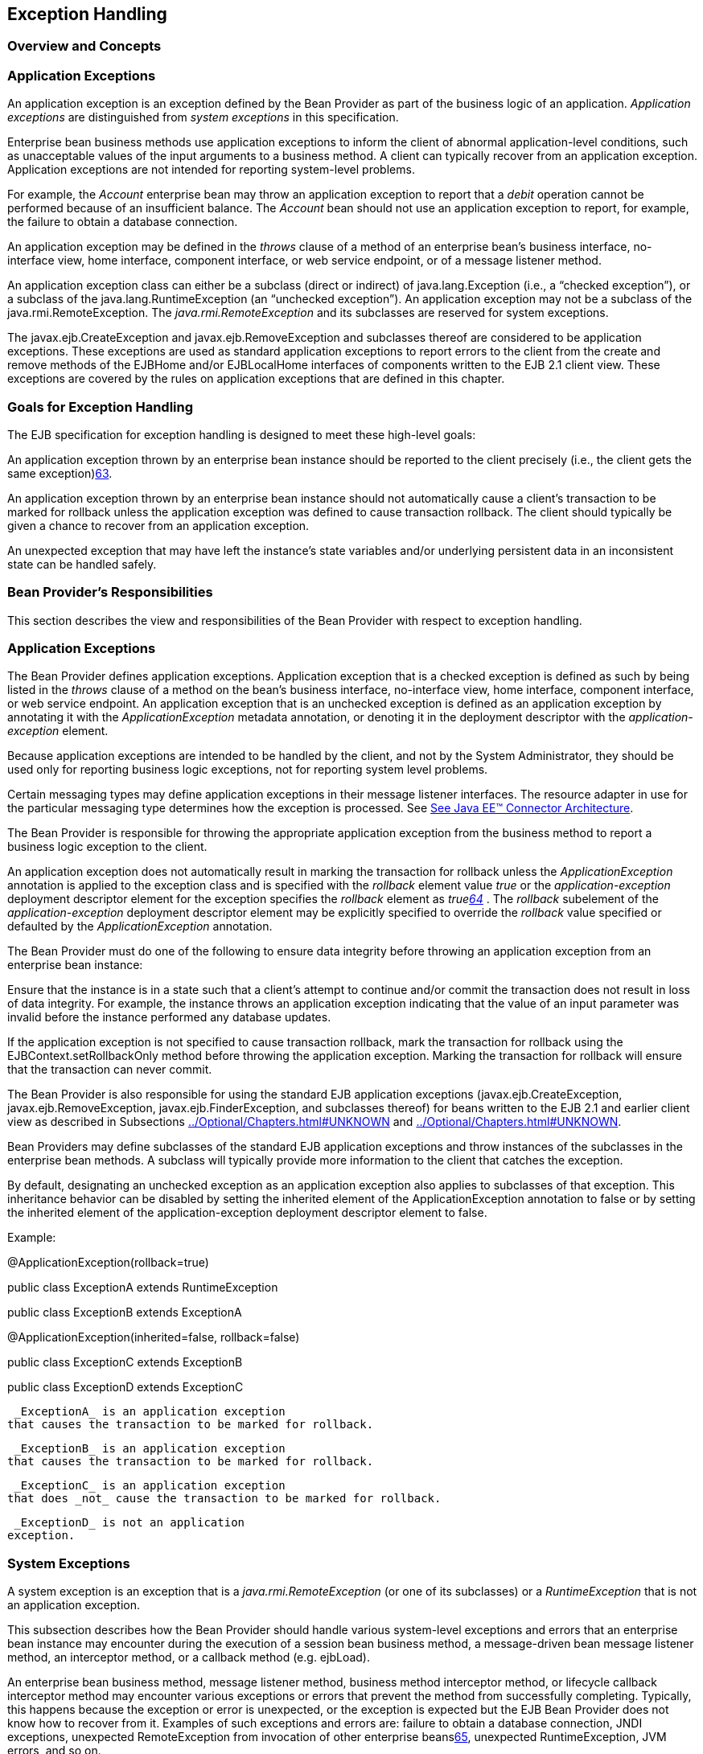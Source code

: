 [[a2940]]
== Exception Handling

=== Overview and Concepts



=== [[a2942]]Application Exceptions

An
application exception is an exception
defined by the Bean Provider as part of the business logic of an
application. _Application exceptions_ are distinguished from _system
exceptions_ in this specification.

Enterprise bean business methods use
application exceptions to inform the client of abnormal
application-level conditions, such as unacceptable values of the input
arguments to a business method. A client can typically recover from an
application exception. Application exceptions are not intended for
reporting system-level problems.

For example, the _Account_ enterprise bean
may throw an application exception to report that a _debit_ operation
cannot be performed because of an insufficient balance. The _Account_
bean should not use an application exception to report, for example, the
failure to obtain a database connection.

An application exception may be defined in
the _throws_ clause of a method of an enterprise bean’s business
interface, no-interface view, home interface, component interface, or
web service endpoint, or of a message listener method.

An application exception class can either be
a subclass (direct or indirect) of
java.lang.Exception (i.e., a “checked
exception”), or a subclass of the java.lang.RuntimeException (an
“unchecked exception”). An application exception may not be a subclass
of the java.rmi.RemoteException. The _java.rmi.RemoteException_ and its
subclasses are reserved for system exceptions.

The
javax.ejb.CreateException
and javax.ejb.RemoveException and subclasses
thereof are considered to be application exceptions. These exceptions
are used as standard application exceptions to report errors to the
client from the create and remove methods of the EJBHome and/or
EJBLocalHome interfaces of components written to the EJB 2.1 client
view. These exceptions are covered by the rules on application
exceptions that are defined in this chapter.

=== Goals for Exception Handling

The EJB specification for exception handling
is designed to meet these high-level goals:

An application exception thrown by an
enterprise bean instance should be reported to the client precisely
(i.e., the client gets the same exception)link:#a10282[63].

An application exception thrown by an
enterprise bean instance should not automatically cause a client’s
transaction to be marked for rollback unless the application exception
was defined to cause transaction rollback. The client should typically
be given a chance to recover from an application exception.

An unexpected exception that may have left
the instance’s state variables and/or underlying persistent data in an
inconsistent state can be handled safely.

=== Bean Provider’s Responsibilities



This section describes the view and
responsibilities of the Bean Provider with respect to exception
handling.

=== Application Exceptions

The Bean Provider
defines application exceptions. Application exception that is a checked
exception is defined as such by being listed in the _throws_ clause of a
method on the bean’s business interface, no-interface view, home
interface, component interface, or web service endpoint. An application
exception that is an unchecked exception is defined as an application
exception by annotating it with the _ApplicationException_ metadata
annotation, or denoting it in the deployment descriptor with the
_application-exception_ element.

Because application exceptions are intended
to be handled by the client, and not by the System Administrator, they
should be used only for reporting business logic exceptions, not for
reporting system level problems.

Certain messaging types may define
application exceptions in their message listener interfaces. The
resource adapter in use for the particular messaging type determines how
the exception is processed. See link:Ejb.html#a9863[See Java EE™
Connector Architecture, version 1.7 (Connector).
http://jcp.org/en/jsr/detail?id=322.].

The Bean Provider
is responsible for throwing the appropriate application exception from
the business method to report a business logic exception to the client.

An application exception does not
automatically result in marking the transaction for rollback unless the
_ApplicationException_ annotation is applied to the exception class and
is specified with the _rollback_ element value _true_ or the
_application-exception_ deployment descriptor element for the exception
specifies the _rollback_ element as _truelink:#a10283[64]_ . The
_rollback_ subelement of the _application-exception_ deployment
descriptor element may be explicitly specified to override the
_rollback_ value specified or defaulted by the _ApplicationException_
annotation.

The Bean Provider must do one of the
following to ensure data integrity before throwing an application
exception from an enterprise bean instance:

Ensure that the instance is in a state such
that a client’s attempt to continue and/or commit the transaction does
not result in loss of data integrity. For example, the instance throws
an application exception indicating that the value of an input parameter
was invalid before the instance performed any database updates.

If the application exception is not specified
to cause transaction rollback, mark the transaction for rollback using
the EJBContext.setRollbackOnly method before throwing the application
exception. Marking the transaction for rollback will ensure that the
transaction can never commit.

The Bean Provider is also responsible for
using the standard EJB application exceptions
(javax.ejb.CreateException, javax.ejb.RemoveException,
javax.ejb.FinderException, and subclasses thereof) for beans written to
the EJB 2.1 and earlier client view as described in Subsections
link:../Optional/Chapters.html#UNKNOWN[] and
link:../Optional/Chapters.html#UNKNOWN[].

Bean Providers may define subclasses of the
standard EJB application exceptions and throw instances of the
subclasses in the enterprise bean methods. A subclass will typically
provide more information to the client that catches the exception.

By default, designating an unchecked
exception as an application exception also applies to subclasses of that
exception. This inheritance behavior can be disabled by setting the
inherited element of the ApplicationException annotation to false or by
setting the inherited element of the application-exception deployment
descriptor element to false.

Example:

@ApplicationException(rollback=true)

public class ExceptionA extends
RuntimeException



public class ExceptionB extends ExceptionA



@ApplicationException(inherited=false,
rollback=false)

public class ExceptionC extends ExceptionB



public class ExceptionD extends ExceptionC

 _ExceptionA_ is an application exception
that causes the transaction to be marked for rollback.

 _ExceptionB_ is an application exception
that causes the transaction to be marked for rollback.

 _ExceptionC_ is an application exception
that does _not_ cause the transaction to be marked for rollback.

 _ExceptionD_ is not an application
exception.

=== [[a2986]]System Exceptions

A system exception is an exception that is a
_java.rmi.RemoteException_ (or one of its subclasses) or a
_RuntimeException_ that is not an application exception.

This subsection describes how the Bean
Provider should handle various system-level exceptions and errors that
an enterprise bean instance may encounter during the execution of a
session bean business method, a message-driven bean message listener
method, an interceptor method, or a callback method (e.g. ejbLoad).

An enterprise
bean business method, message listener method, business method
interceptor method, or lifecycle callback interceptor method may
encounter various exceptions or errors that prevent the method from
successfully completing. Typically, this happens because the exception
or error is unexpected, or the exception is expected but the EJB Bean
Provider does not know how to recover from it. Examples of such
exceptions and errors are: failure to obtain a database connection, JNDI
exceptions, unexpected RemoteException from invocation of other
enterprise beanslink:#a10284[65], unexpected RuntimeException,
JVM errors, and so on.

If the enterprise bean method encounters a
system-level exception or error that does not allow the method to
successfully complete, the method should throw a suitable
non-application exception that is compatible with the method’s _throws_
clause. While the EJB specification does not prescribe the exact usage
of the exception, it encourages the Bean Provider to follow these
guidelines:

If the bean method encounters a system
exception or error, it should simply propagate the error from the bean
method to the container (i.e., the bean method does not have to catch
the exception).

If the bean method performs an operation that
results in a checked exceptionlink:#a10285[66] that the bean
method cannot recover, the bean method should throw the
javax.ejb.EJBException that wraps the original exception.

Any other unexpected error conditions should
be reported using the javax.ejb.EJBException.

Note that the javax.ejb.EJBException is a
subclass of the java.lang.RuntimeException, and therefore it does not
have to be listed in the _throws_ clauses of the business methods.

The container catches a non-application
exception; logs it (which can result in alerting the System
Administrator); and, unless the bean is a message-driven bean, throws
the _javax.ejb.EJBExceptionlink:#a10286[67]_ or, if the web
service client view is used, the _java.rmi.RemoteException_ . If the EJB
2.1 client view is used, the container throws the
java.rmi.RemoteException (or subclass thereof) to the client if the
client is a remote client, or throws the _javax.ejb.EJBException_ (or
subclass thereof) to the client if the client is a local client. In the
case of a message-driven bean, the container logs the exception and then
throws a _javax.ejb.EJBException_ that wraps the original exception to
the resource adapter. (See link:Ejb.html#a9863[See Java EE™
Connector Architecture, version 1.7 (Connector).
http://jcp.org/en/jsr/detail?id=322.]).

The exception that is seen by the client is
described in section link:Ejb.html#a3001[See Container Provider
Responsibilities]. It is determined both by the exception that is thrown
by the container and/or bean and the client view.

The Bean Provider can rely on the container
to perform the following tasks when catching a non-application
exception:

The transaction in which the bean method
participated will be rolled back.

Unless the bean is a singleton session bean,
no other method will be invoked on an instance that threw a
non-application exception.

This means that unless the bean is a
singleton session bean, the Bean Provider does not have to perform any
cleanup actions before throwing a non-application exception. It is the
container that is responsible for the cleanup.

=== [[a3001]]Container Provider Responsibilities



This section describes the responsibilities
of the Container Provider for handling exceptions. The EJB architecture
specifies the container’s behavior for the following exceptions:

Exceptions from the business methods of
session beans, including session bean business method interceptor
methods.

Exceptions from message-driven bean message
listener methods and business method interceptor methods.

Exceptions from timeout callback methods.

Exceptions from other container-invoked
callbacks on the enterprise bean.

Exceptions from management of
container-managed transaction demarcation.

=== [[a3008]]Exceptions from a Session Bean’s Business Interface Methods and No-Interface View Methods

Table link:Ejb.html#a3012[See
Handling of Exceptions Thrown by a Business Interface Method or
No-interface View Method of a Bean with Container-Managed Transaction
Demarcation] specifies how the container must handle the exceptions
thrown by the methods of the business interface and no-interface view
for beans with container-managed transaction demarcation, including the
exceptions thrown by business method interceptor methods. The table
specifies the container’s action as a function of the condition under
which the business method executes and the exception thrown by the
method. The table also illustrates the exception that the client will
receive and how the client can recover from the exception. (Section
link:Ejb.html#a3263[See Client’s View of Exceptions] describes
the client’s view of exceptions in detail.) The notation “AppException”
denotes an application exception.



===



[[a3012]]Handling of Exceptions Thrown by a Business Interface
Method or No-interface View Method of a Bean with Container-Managed
Transaction Demarcation

 Method condition

Method exception

Container’s action

Client’s view

Bean method runs in the context of the
caller’s transaction link:#a10287[68].

This case may happen with Required,
Mandatory, and Supports attributes.

AppException

Re-throw AppException.

Mark the transaction for rollback if the
application exception is specified as causing rollback.

Receives AppException.

Can attempt to continue computation in the
transaction, and eventually commit the transaction unless the
application exception is specified as causing rollback (the commit would
also fail if the instance called setRollbackOnly).

all other exceptions and errors

Log the exception or error
link:#a10288[69].

Mark the transaction for rollback.

Discard instance link:#a10289[70].

{empty}Throw
_javax.ejb.EJBTransactionRolledbackException_ to client.
link:#a10290[71]

Receives
_javax.ejb.EJBTransactionRolledbackException_

Continuing transaction is fruitless.

Bean method runs in the context of a
transaction that the container started immediately before dispatching
the business method.

This case may happen with Required and
RequiresNew attributes.

AppException

If the instance called _setRollbackOnly()_ ,
then rollback the transaction, and re-throw AppException.

If the application exception is specified as
causing rollback, then rollback the transaction and then re-throw
AppException.

Otherwise, attempt to commit the transaction,
and then re-throw AppException.

Receives AppException.

If the client executes in a transaction, the
client’s transaction is not marked for rollback, and client can continue
its work.

all other exceptions

Log the exception or error.

Rollback the container-started transaction.

Discard instance.

{empty}Throw _EJBException_ to
client.link:#a10291[72]

Receives EJBException.

If the client executes in a transaction, the
client’s transaction may or may not be marked for rollback.

Bean method runs with an unspecified
transaction context.

This case may happen with the NotSupported,
Never, and Supports attributes.

AppException

Re-throw AppException.

Receives AppException.

If the client executes in a transaction, the
client’s transaction is not marked for rollback, and client can continue
its work.

all other exceptions

Log the exception or error.

Discard instance.

{empty}Throw _EJBException_ to
client.link:#a10292[73]

Receives EJBException.

If the client executes in a transaction, the
client’s transaction may or may not be marked for rollback.

Table link:Ejb.html#a3060[See
Handling of Exceptions Thrown by a Business Interface Method or
No-Interface View Method of a Session Bean with Bean-Managed Transaction
Demarcation] specifies how the container must handle the exceptions
thrown by the methods of the business interface or no-interface view for
beans with bean-managed transaction demarcation, including the
exceptions thrown by business method interceptor methods. The table
specifies the container’s action as a function of the condition under
which the business interface method executes and the exception thrown by
the method. The table also illustrates the exception that the client
will receive and how the client can recover from the exception. (Section
link:Ejb.html#a3263[See Client’s View of Exceptions] describes
the client’s view of exceptions in detail.)

===



[[a3060]]Handling of Exceptions Thrown by a Business Interface
Method or No-Interface View Method of a Session Bean with Bean-Managed
Transaction Demarcation

Bean method condition

Bean method exception

Container action

Client receives

Bean is a stateful, stateless, or singleton
session bean.

AppException

Re-throw AppException

Receives AppException.

all other exceptions

Log the exception or error.

Rollback a transaction that has been started,
but not yet completed, by the instance.

{empty}Discard
instance.link:#a10293[74]

{empty}Throw _EJBException_ to client.
link:#a10294[75]

Receives EJBException.



=== Exceptions from Method Invoked via Session Bean’s 2.1 Client View or through Web Service Client View

Business methods in this context are
considered to be the methods defined in the enterprise bean’s home
interface, component interface, or web service endpoint (including
superinterfaces of these); and the following session bean methods:
ejbCreate<METHOD>, ejbRemove, and _ejbHome<METHOD>_ methods.

Table
link:Ejb.html#a3080[See Handling of Exceptions Thrown by Methods
of Web Service Client View or EJB 2.1 Client View of a Bean with
Container-Managed Transaction Demarcation] specifies how the container
must handle the exceptions thrown by the business methods for beans with
container-managed transaction demarcation, including the exceptions
thrown by business method interceptor methods. The table specifies the
container’s action as a function of the condition under which the
business method executes and the exception thrown by the business
method. The table also illustrates the exception that the client will
receive and how the client can recover from the exception. (Section
link:Ejb.html#a3263[See Client’s View of Exceptions] describes
the client’s view of exceptions in detail.) The notation “AppException”
denotes an application exception.

===



[[a3080]]Handling of Exceptions Thrown by Methods of Web
Service Client View or EJB 2.1 Client View of a Bean with
Container-Managed Transaction Demarcation

 Method condition

Method exception

Container’s action

Client’s view

Bean method runs in the context of the
caller’s transaction link:#a10296[76].

This case may happen with Required,
Mandatory, and Supports attributes.

AppException

Re-throw AppException

Mark the transaction for rollback if the
application exception is specified as causing rollback.



Receives AppException.

Can attempt to continue computation in the
transaction, and eventually commit the transaction unless the
application exception is specified as causing rollback (the commit would
also fail if the instance called setRollbackOnly).

all other exceptions and errors

Log the exception or error
link:#a10297[77].

Mark the transaction for rollback.

Discard instance link:#a10298[78].

Throw
_javax.transaction.TransactionRolledbackException_ to remote client;
throw _javax.ejb.TransactionRolledbackLocalException_ to local client.

Receives
_javax.transaction.TransactionRolledbackException_ or
_javax.ejb.TransactionRolledbackLocalException_

Continuing transaction is fruitless.

Bean method runs in the context of a
transaction that the container started immediately before dispatching
the business method.

This case may happen with Required and
RequiresNew attributes.

AppException

If the instance called _setRollbackOnly()_ ,
then rollback the transaction, and re-throw AppException.

If the application exception is specified as
causing rollback, then rollback the transaction and then re-throw
AppException.

Otherwise, attempt to commit the transaction,
and then re-throw AppException.

Receives AppException.

If the client executes in a transaction, the
client’s transaction is not marked for rollback, and client can continue
its work.

all other exceptions

Log the exception or error.

Rollback the container-started transaction.

Discard instance.

Throw RemoteException to remote or web
service client link:#a10299[79]; throw _EJBException_ to local
client.

Receives RemoteException or EJBException.

If the client executes in a transaction, the
client’s transaction may or may not be marked for rollback.

Bean method runs with an unspecified
transaction context.

This case may happen with the NotSupported,
Never, and Supports attributes.

AppException

Re-throw AppException.

Receives AppException.

If the client executes in a transaction, the
client’s transaction is not marked for rollback, and client can continue
its work.

all other exceptions

Log the exception or error.

Discard instance.

Throw RemoteException to remote or web
service client; throw _EJBException_ to local client.

Receives RemoteException or EJBException.

If the client executes in a transaction, the
client’s transaction may or may not be marked for rollback.

Table link:Ejb.html#a3129[See
Handling of Exceptions Thrown by a EJB 2.1 Client View Business Method
of a Session Bean with Bean-Managed Transaction Demarcation] specifies
how the container must handle the exceptions thrown by the business
methods for beans with bean-managed transaction demarcation, including
the exceptions thrown by business method interceptor methods. The table
specifies the container’s action as a function of the condition under
which the business method executes and the exception thrown by the
business method. The table also illustrates the exception that the
client will receive and how the client can recover from the exception.
(Section link:Ejb.html#a3263[See Client’s View of Exceptions]
describes the client’s view of exceptions in detail.)

===



[[a3129]]Handling of Exceptions Thrown by a EJB 2.1 Client
View Business Method of a Session Bean with Bean-Managed Transaction
Demarcation

Bean method condition

Bean method exception

Container action

Client receives

Bean is a stateful, stateless, or singleton
session bean.

AppException

Re-throw AppException

Receives AppException.

all other exceptions

Log the exception or error.

Rollback a transaction that has been started,
but not yet completed, by the instance.

{empty}Discard
instance.link:#a10300[80]

Throw RemoteException to remote or web
service client link:#a10301[81]; throw _EJBException_ to local
client.

Receives RemoteException or EJBException.

=== Exceptions from AroundConstruct, PostConstruct and PreDestroy Lifecycle Callbacks

link:Ejb.html#a3147[See Handling of
Exceptions Thrown by a PostConstruct or PreDestroy Method of a Stateful,
Stateless, Singleton Session Bean or a Message-Driven Bean.] specifies
how the container must handle the exceptions that escape interceptor
chain for the _AroundConstruct, PostConstruct_ and _PreDestroy_ methods
for session and message-driven beans.

===



[[a3147]]Handling of Exceptions Thrown by a PostConstruct or
PreDestroy Method of a Stateful, Stateless, Singleton Session Bean or a
Message-Driven Bean.

Bean method condition

Bean method exception

Container action

Bean is a stateful, stateless or singleton
session bean, or a message-driven bean



system exceptions

Log the exception or error.

If the bean is a singleton or stateful
session bean, rollback any container-started transaction.



Discard instance.



=== Exceptions from Message-Driven Bean Message Listener Methods

This section specifies the container’s
handling of exceptions thrown from a
message-driven bean’s message listener
method.

link:Ejb.html#a3164[See Handling of
Exceptions Thrown by a Message Listener Method of a Message-Driven Bean
with Container-Managed Transaction Demarcation.] specifies how the
container must handle the exceptions thrown by a message listener method
of a message-driven bean with container-managed transaction demarcation,
including the exceptions thrown by business method interceptor methods
which intercept the invocation of message listener methods. The table
specifies the container’s action as a function of the condition under
which the method executes and the exception thrown by the method.

===



[[a3164]]Handling of Exceptions Thrown by a Message Listener
Method of a Message-Driven Bean with Container-Managed Transaction
Demarcation.

 Method condition

Method exception

Container’s action

Bean method runs in the context of a
transaction that the container started immediately before dispatching
the method.

This case happens with Required attribute.

AppException

Mark the transaction for rollback if the
application exception is specified as causing rollback.



If the instance called _setRollbackOnly_ ,
rollback the transaction and re-throw AppException to resource adapter.

Otherwise, attempt to commit the transaction
unless the application exception is specified as causing rollback and
re-throw AppException to resource adapter.

system exceptions



Log the exception or
errorlink:#a10302[82].

Rollback the container-started transaction.

Discard instancelink:#a10303[83].

Throw EJBException that wraps the original
exception to resource adapter.

Bean method runs with an unspecified
transaction context.

This case happens with the NotSupported
attribute.



AppException

Re-throw AppException to resource adapter.



system exceptions

Log the exception or error.

Discard instance.

Throw EJBException that wraps the original
exception to resource adapter

Table link:Ejb.html#a3194[See
Handling of Exceptions Thrown by a Message Listener Method of a
Message-Driven Bean with Bean-Managed Transaction Demarcation.]
specifies how the container must handle the exceptions thrown by a
message listener method of a message-driven
bean with bean-managed transaction demarcation. The table specifies the
container’s action as a function of the condition under which the method
executes and the exception thrown by the method.

===



[[a3194]]Handling of Exceptions Thrown by a Message Listener
Method of a Message-Driven Bean with Bean-Managed Transaction
Demarcation.

Bean method condition

Bean method exception

Container action

Bean is a message-driven bean



AppException

Re-throw AppException to resource adapter.

system exceptions

Log the exception or error.

Rollback a transaction that has been started,
but not yet completed, by the instance.

Discard instance.

Throw EJBException that wraps the original
exception to resource adapter.

=== Exceptions from an Enterprise Bean’s Timeout Callback Method

This section specifies the container’s
handling of exceptions thrown from an enterprise bean’s timeout callback
method.

link:Ejb.html#a3211[See Handling of
Exceptions Thrown by a Timeout Callback Method of an Enterprise Bean
with Container-Managed Transaction Demarcation.] and
link:Ejb.html#a3223[See Handling of Exceptions Thrown by a
Timeout Callback Method of an Enterprise Bean with Bean-Managed
Transaction Demarcation.] specify how the container must handle the
exceptions thrown by the timeout callback method of an enterprise bean.
The timeout callback method does not throw application exceptions and
cannot throw exceptions to the client.

===



[[a3211]]Handling of Exceptions Thrown by a Timeout Callback
Method of an Enterprise Bean with Container-Managed Transaction
Demarcation.

 Method condition

Method exception

Container’s action

Bean timeout callback method runs in the
context of a transaction that the container started immediately before
dispatching the method.

system exceptions



Log the exception or
errorlink:#a10304[84].

Rollback the container-started transaction.

Discard instancelink:#a10305[85].



===



[[a3223]]Handling of Exceptions Thrown by a Timeout Callback
Method of an Enterprise Bean with Bean-Managed Transaction Demarcation.

 Method condition

Method exception

Container’s action

The bean timeout callback method may make use
of UserTransaction.

system exceptions



Log the exception or
errorlink:#a10306[86].

Rollback a transaction that has been started,
but not yet completed, by the instance.

Discard instancelink:#a10307[87].





=== Exceptions from Other Container-invoked Callbacks

This subsection
specifies the container’s handling of exceptions thrown from the other
container-invoked callbacks on the enterprise bean. This subsection
applies to the following callback methods:

Dependency injection methods.

The _PostActivate_ and _PrePassivate_
callback methods, and/or ejbActivate, ejbPassivate, and
setSessionContext methods of the SessionBean interface.

The _setMessageDrivenContext_ method of the
_MessageDrivenBean_ interface.

The afterBegin, beforeCompletion and
afterCompletion session synchroniziation methods.

The container must handle all exceptions or
errors from these methods as follows:

Log the exception or error to bring the
problem to the attention of the System Administrator.

If the instance is in a transaction, mark the
transaction for rollback.

Discard the instance (i.e., the container
must not invoke any business methods or container callbacks on the
instance).

If the exception or error happened during the
processing of a client invoked method, throw the
_javax.ejb.EJBExceptionlink:#a10308[88]_ . If the EJB 2.1 client
view or web service client view is used, throw the
java.rmi.RemoteException to the client if the client is a remote client
or throw the _javax.ejb.EJBException_ to the client if the client is a
local client. If the instance executed in the client’s transaction, the
container should throw the
_javax.ejb.EJBTransactionRolledbackExceptionlink:#a10309[89]_ .
If the EJB 2.1 client view or web service client view is used, the
container should throw the
javax.transaction.TransactionRolledbackException to a remote client or
the _javax.ejb.TransactionRolledbackLocalException_ to a local client,
because it provides more information to the client. (The client knows
that it is fruitless to continue the transaction.)

=== [[a3246]]Non-existing Stateful Session Object

If a client makes a call to a stateful
session object that has been removed, the container should throw the
_javax.ejb.NoSuchEJBExceptionlink:#a10310[90]_ . If the EJB 2.1
client view is used, the container should throw the
java.rmi.NoSuchObjectException (which is a
subclass of java.rmi.RemoteException) to a remote client, or the
_javax.ejb.NoSuchObjectLocalException_ to a local client.

=== Exceptions from the Management of Container-Managed Transactions

The container is
responsible for starting and committing the container-managed
transactions, as described in Subsection link:Ejb.html#a2755[See
Container-Managed Transaction Demarcation for Business Methods]. This
subsection specifies how the container must deal with the exceptions
that may be thrown by the transaction start and commit operations.

If the container fails to start or commit a
container-managed transaction, the container must throw the
_javax.ejb.EJBExceptionlink:#a10311[91]_ . If the web service
client view or EJB 2.1 client view is used, the container must throw the
java.rmi.RemoteException to a remote or web
service client and the _javax.ejb.EJBException_ to a local client. In
the case where the container fails to start or commit a
container-managed transaction on behalf of a message-driven bean or a
timeout callback method, the container must throw and log the
_javax.ejb.EJBException_ .

However, the container should not throw the
_javax.ejb.EJBException_ or java.rmi.RemoteException if the container
performs a transaction rollback because the transaction has been marked
for rollback and no EJBException or RemoteException would otherwise be
thrown according to sections link:Ejb.html#a3008[See Exceptions
from a Session Bean’s Business Interface Methods and No-Interface View
Methods] through link:Ejb.html#a3246[See Non-existing Stateful
Session Object]. In this case, the container must rollback the
transaction and pass the business method result or the application
exception thrown by the business method to the client.

Note that some implementations of the
container may retry a failed transaction transparently to the client and
enterprise bean code. Such a container would throw the
_javax.ejb.EJBException_ or __ java.rmi.RemoteException or after a
number of unsuccessful tries.

=== Release of Resources

When the container discards an instance
because of a system exception, the container should release all the
resources held by the instance that were
acquired through the resource factories declared in the enterprise bean
environment (See Subsection link:Ejb.html#a4159[See Resource
Manager Connection Factory References]).

Note: While the container should release the
connections to the resource managers that the instance acquired through
the resource factories declared in the enterprise bean environment, the
container cannot, in general, release “unmanaged” resources that the
instance may have acquired through the JDK APIs. For example, if the
instance has opened a TCP/IP connection, most container implementations
will not be able to release the connection. The connection will be
eventually released by the JVM garbage collector mechanism.

=== Support for Deprecated Use of java.rmi.RemoteException

The EJB 1.0
specification allowed the business methods, ejbCreate, ejbPostCreate,
ejbFind<METHOD>, ejbRemove, and the container-invoked callbacks (i.e.,
the methods defined in the SessionBean and SessionSynchronization
interfaces) implemented in the enterprise bean class to use the
java.rmi.RemoteException to report non-application exceptions to the
container.

This use of the java.rmi.RemoteException was
deprecated in EJB 1.1—enterprise beans written for the EJB 1.1
specification should use the javax.ejb.EJBException instead, and
enterprise beans written for the EJB 2.0 or later specification must use
the javax.ejb.EJBException instead.

The EJB 1.1 and EJB 2.0 or later
specifications require that a container support the deprecated use of
the java.rmi.RemoteException. The container should treat the
java.rmi.RemoteException thrown by an enterprise bean method in the same
way as it is specified for the javax.ejb.EJBException.

=== [[a3263]]Client’s View of Exceptions



This section describes the client’s view of
exceptions received from an enterprise bean invocation.

A client accesses
an enterprise bean either through the enterprise bean’s business
interface (whether local or remote), through the enterprise bean’s
no-interface view, through the enterprise bean’s remote home and remote
component interfaces, through the enterprise bean’s local home and local
component interfaces, or through the enterprise bean’s web service
client view depending on whether the client is written to the EJB 3.x
API or earlier API and whether the client is a remote client, a local
client, or a web service client.

The methods of the business interface
typically do not throw the _java.rmi.RemoteException_ , regardless of
whether the interface is a remote or local interface.

The remote home interface and the remote
component interface are Java RMI interfaces, and therefore the _throws_
clauses of all their methods (including those inherited from
superinterfaces) include the mandatory
java.rmi.RemoteException.The _throws_
clauses may include an arbitrary number of application exceptions.

The local home and local component interfaces
are both Java local interfaces, and the _throws_ clauses of all their
methods (including those inherited from superinterfaces) must not
include the java.rmi.RemoteException.The _throws_ clauses may include an
arbitrary number of application exceptions.

The no-interface view is a local view, and
the throws clauses of all its methods must not include the
java.rmi.RemoteException. The throws clauses may include an arbitrary
number of application exceptions.

=== Application Exception

=== Local and Remote Clients

If a client
program receives an application exception from an enterprise bean
invocation, the client can continue calling the enterprise bean. An
application exception does not result in the
removal of the EJB object.

Although the container does not automatically
mark for rollback a transaction because of a thrown application
exception, the transaction might have been marked for rollback by the
enterprise bean instance before it threw the application exception or
the application exception may have been specified to require the
container to rollback the transaction. There are two ways to learn if a
particular application exception results in transaction rollback or not:

{empty}Statically. Programmers can check the
documentation of the enterprise bean’s client view interface. The Bean
Provider may have specified (although he or she is not required to) the
application exceptions for which the enterprise bean marks the
transaction for rollback before throwing the
exception.link:#a10312[92]

Dynamically. Clients that are enterprise
beans with container-managed transaction demarcation can use the
getRollbackOnly method of the javax.ejb.EJBContext object to learn if
the current transaction has been marked for rollback; other clients may
use the getStatus method of the javax.transaction.UserTransaction
interface to obtain the transaction status.

=== Web Service Clients

If a stateless session bean throws an
application exception from one of its web service methods, it is the
responsibility of the container to map the exception to the SOAP fault
specified in the WSDL that describes the port type that the stateless
session bean implements. For Java clients, the exceptions received by
the client are described by the mapping rules in
link:Ejb.html#a9873[See Java™ API for XML-based RPC, version 1.1
(JAX-RPC). http://jcp.org/en/jsr/detail?id=101.].

=== java.rmi.RemoteException and javax.ejb.EJBException

As described above, a client receives the
_javax.ejb.EJBException_ or the java.rmi.RemoteException as an
indication of a failure to invoke an enterprise bean method or to
properly complete its invocation. The exception can be thrown by the
container or by the communication subsystem between the client and the
container.

If the client receives the
_javax.ejb.EJBException_  or the
java.rmi.RemoteException exception from a method invocation, the client,
in general, does not know if the enterprise bean’s method has been
completed or not.

If the client executes in the context of a
transaction, the client’s transaction may, or may not, have been marked
for rollback by the communication subsystem or target bean’s container.

For example, the transaction would be marked
for rollback if the underlying transaction service or the target bean’s
container doubted the integrity of the data because the business method
may have been partially completed. Partial completion could happen, for
example, when the target bean’s method returned with a
_RuntimeException_ exception, or if the remote server crashed in the
middle of executing the business method.

The transaction may not necessarily be marked
for rollback. This might occur, for example, when the communication
subsystem on the client-side has not been able to send the request to
the server.

When a client
executing in a transaction context receives an _EJBException_ or a
RemoteException from an enterprise bean invocation, the client may use
either of the following strategies to deal with the exception:

Discontinue the transaction. If the client is
the transaction originator, it may simply rollback its transaction. If
the client is not the transaction originator, it can mark the
transaction for rollback or perform an action that will cause a
rollback. For example, if the client is an enterprise bean, the
enterprise bean may throw a RuntimeException which will cause the
container to rollback the transaction.

Continue the transaction. The client may
perform additional operations on the same or other enterprise beans, and
eventually attempt to commit the transaction. If the transaction was
marked for rollback at the time the _EJBException_ or RemoteException
was thrown to the client, the commit will fail.

If the client chooses to continue the
transaction, the client can first inquire about the transaction status
to avoid fruitless computation on a transaction that has been marked for
rollback. A client that is an enterprise bean with container-managed
transaction demarcation can use the EJBContext.getRollbackOnly method to
test if the transaction has been marked for rollback; a client that is
an enterprise bean with bean-managed transaction demarcation, and other
client types, can use the UserTransaction.getStatus method to obtain the
status of the transaction.

Some implementations of EJB servers and
containers may provide more detailed exception reporting by throwing an
appropriate subclass of the _javax.ejb.EJBException_ or
java.rmi.RemoteException to the client. The following subsections
describe the several subclasses of the _javax.ejb.EJBException_ and
java.rmi.RemoteException that may be thrown by the container to give the
client more information.

=== javax.ejb.EJBTransactionRolledbackException, javax.ejb.TransactionRolledbackLocalException, and javax.transaction.TransactionRolledbackException

The
_javax.ejb.EJBTransactionRolledbackException_ and
_javax.ejb.TransactionRolledbackLocalException_ are subclasses of the
_javax.ejb.EJBException_ . The
javax.transaction.TransactionRolledbackException is a subclass of the
java.rmi.RemoteException. It is defined in the JTA standard extension.

If a client receives one of these exceptions,
the client knows for certain that the transaction has been marked for
rollback. It would be fruitless for the client to continue the
transaction because the transaction can never commit.

=== javax.ejb.EJBTransactionRequiredException, javax.ejb.TransactionRequiredLocalException, and javax.transaction.TransactionRequiredException

The
_javax.ejb.EJBTransactionRequiredException_ and
_javax.ejb.TransactionRequiredLocalException_ are subclasses of the
_javax.ejb.EJBException_ . The
javax.transaction.TransactionRequiredException is a subclass of the
java.rmi.RemoteException. It is defined in the JTA standard extension.

The
_javax.ejb.EJBTransactionRequiredException_ ,
_javax.ejb.TransactionRequiredLocalException_ , or
javax.transaction.TransactionRequiredException informs the client that
the target enterprise bean must be invoked in a client’s transaction,
and that the client invoked the enterprise bean without a transaction
context.

This error usually indicates that the
application was not properly formed.

=== javax.ejb.NoSuchEJBException, javax.ejb.NoSuchObjectLocalException, and java.rmi.NoSuchObjectException

The
javax.ejb.NoSuchEJBException is a subclass of the
javax.ejb.EJBException. It is thrown to the client of a session bean’s
business interface if a local business method cannot complete because
the EJB object no longer exists.

The _javax.ejb.NoSuchObjectLocalException_
and the _java.rmi.NoSuchObjectException_ apply to the business methods
of the EJB 2.1 local and remote client views respectively.

The
javax.ejb.NoSuchObjectLocalException is a subclass of the
javax.ejb.EJBException. It is thrown to the client if a local business
method cannot complete because the EJB object no longer exists.

The
java.rmi.NoSuchObjectException is a subclass of the
java.rmi.RemoteException. It is thrown to the client if a remote
business method cannot complete because the EJB object no longer exists.

=== System Administrator’s Responsibilities



The System
Administrator is responsible for monitoring the log of the
non-application exceptions and errors logged by the container, and for
taking actions to correct the problems that caused these exceptions and
errors.
